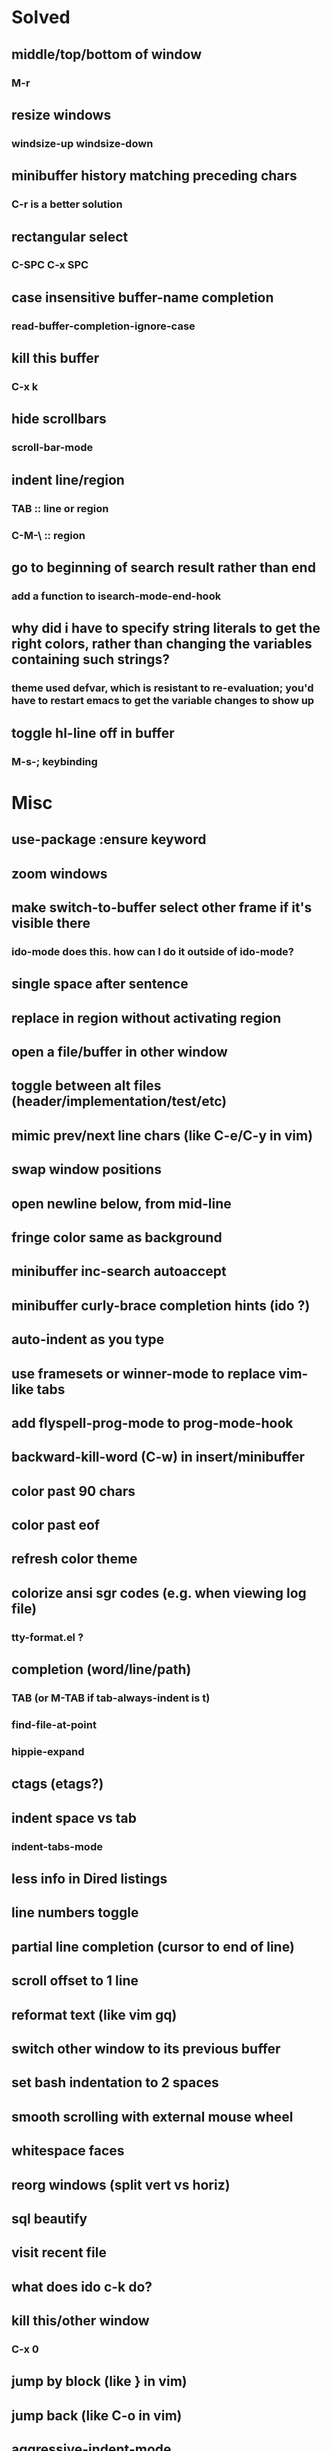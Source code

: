 *  Solved
** middle/top/bottom of window
*** M-r
** resize windows
*** windsize-up windsize-down
** minibuffer history matching preceding chars
*** C-r is a better solution
** rectangular select
*** C-SPC C-x SPC
** case insensitive buffer-name completion
*** read-buffer-completion-ignore-case
** kill this buffer
*** C-x k
** hide scrollbars
*** scroll-bar-mode
** indent line/region
*** TAB :: line or region
*** C-M-\ :: region
** go to beginning of search result rather than end
*** add a function to isearch-mode-end-hook
** why did i have to specify string literals to get the right colors, rather than changing the variables containing such strings?
*** theme used defvar, which is resistant to re-evaluation; you'd have to restart emacs to get the variable changes to show up
** toggle hl-line off in buffer
*** M-s-; keybinding
* Misc
** use-package :ensure keyword
** zoom windows
** make switch-to-buffer select other frame if it's visible there
*** ido-mode does this. how can I do it outside of ido-mode?
** single space after sentence
** replace in region without activating region
** open a file/buffer in other window
** toggle between alt files (header/implementation/test/etc)
** mimic prev/next line chars (like C-e/C-y in vim)
** swap window positions
** open newline below, from mid-line
** fringe color same as background
** minibuffer inc-search autoaccept
** minibuffer curly-brace completion hints (ido ?)
** auto-indent as you type
** use framesets or winner-mode to replace vim-like tabs
** add flyspell-prog-mode to prog-mode-hook
** backward-kill-word (C-w) in insert/minibuffer
** color past 90 chars
** color past eof
** refresh color theme
** colorize ansi sgr codes (e.g. when viewing log file)
*** tty-format.el ?
** completion (word/line/path)
*** TAB (or M-TAB if tab-always-indent is t)
*** find-file-at-point
*** hippie-expand
** ctags (etags?)
** indent space vs tab
*** indent-tabs-mode
** less info in Dired listings
** line numbers toggle
** partial line completion (cursor to end of line)
** scroll offset to 1 line
** reformat text (like vim gq)
** switch other window to its previous buffer
** set bash indentation to 2 spaces
** smooth scrolling with external mouse wheel
** whitespace faces
** reorg windows (split vert vs horiz)
** sql beautify
** visit recent file
** what does ido c-k do?
** kill this/other window
*** C-x 0
** jump by block (like } in vim)
** jump back (like C-o in vim)
** aggressive-indent-mode
** multi-cursor
** prettier org mode
*** org-bullets
*** org-beautify-theme
** multiple cursors
** semantic layer in spacemacs
** scroll inactive frame without changing state of status bars
** lazy load package.el
*** This? (use-package package :defer)
** check if use-package is installed, and if not load package.el and install use-package
** mouse in terminal
*** fixed?
** accept and execute C-r result in minibuffer
*** some custom C-<return> binding?
* Keybindings
** find sensible solutions for C-a, C-e, C-y, 0, $ in evil-mode
*** evil-numbers suggests C-c + C-c -
** reconcile ⌘ key
*** ⌘q :: shouldn't be too easy, so M-s-q is fine
*** ⌘s :: i'll probably go with <Space>fs like spacemacs
*** ⌘w :: bind to delete-window; i'll use evil-yank more than kill-ring-save
*** ⌘o :: bind to find-file; face-menu isn't so useful
** bind C-w to backward-kill-word when region inactive (or maybe just when in evil insert state?)
* Packages
** Undo-tree
** auto-complete | company
** popup
** which-key
** multiple-cursors
** Winner-mode
** projectile
** f
** req-package
** rainbow-delimiters
** powerline (rewrite)
** Ivy-mode | Swiper | Counsel
** Helm | ido-vertical-mode
** idle-highlight-mode
** find-file-in-project
** reconcile C-<return> | S-<return> with Org-mode bindings
** smartparens
** Smartparens or Paredit
** Cedit
** magit
** https://github.com/Dewdrops/powerline
* Evil-mode
  * C-u in insert mode? (maybe C-x C-u from insert state)
*** evil-want-C-u-scroll provides something similar outside of Insert state. maybe something like that
** evil-args
** evil-leader
** keybindings
*** (define-key evil-normal-state-map "\C-w\C-h" 'evil-window-left)
*** use U for redo, C-r (in normal state) for isearch-backward-regexp
* Questions
** What are the different load-paths for?
*** /Users/ivan/.emacs.d/elpa/...
*** /usr/local/share/emacs/site-lisp/...
*** /usr/local/Cellar/emacs-mac/emacs-24.5-z-mac-5.18/share/emacs/24.5/lisp/...
** how should i confugure (use-package :config, add-hooks, etc.)
*** ediff
** why are the rgb colors off from what they claim?
** why did I have to change from "#ffffff" to "white" to get terminal to show a white background?
** why are comments and window separators invisible in terminal?

